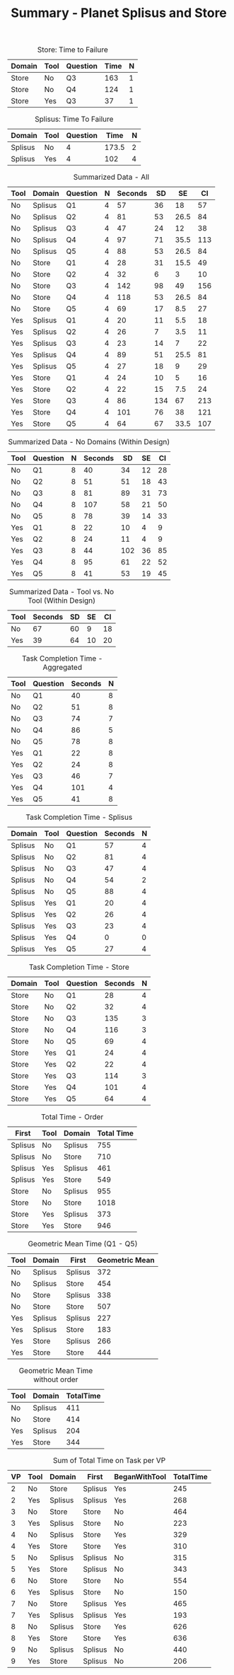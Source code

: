 #+LATEX_CLASS: article
#+OPTIONS: author:nil toc:nil num:nil
#+LaTeX_CLASS_OPTIONS: [a4paper,11pt]
#+LaTeX_HEADER: \usepackage[]{keystroke}
#+LaTeX_HEADER: \pagenumbering{gobble}
#+TITLE: Summary - Planet Splisus and Store
#+DATE:
#+PROPERTY: colnames yes



#+CAPTION: Store: Time to Failure
#+NAME: task-failures-store
| Domain | Tool | Question | Time | N |
|--------+------+----------+------+---|
| Store  | No   | Q3       |  163 | 1 |
| Store  | No   | Q4       |  124 | 1 |
| Store  | Yes  | Q3       |   37 | 1 |


#+CAPTION: Splisus: Time To Failure
#+NAME: task-failures-splisus
| Domain  | Tool | Question |  Time | N |
|---------+------+----------+-------+---|
| Splisus | No   |        4 | 173.5 | 2 |
| Splisus | Yes  |        4 |   102 | 4 |

#+CAPTION: Summarized Data  - All
#+NAME: all-data
| Tool | Domain  | Question | N | Seconds |  SD |   SE |  CI |
|------+---------+----------+---+---------+-----+------+-----|
| No   | Splisus | Q1       | 4 |      57 |  36 |   18 |  57 |
| No   | Splisus | Q2       | 4 |      81 |  53 | 26.5 |  84 |
| No   | Splisus | Q3       | 4 |      47 |  24 |   12 |  38 |
| No   | Splisus | Q4       | 4 |      97 |  71 | 35.5 | 113 |
| No   | Splisus | Q5       | 4 |      88 |  53 | 26.5 |  84 |
| No   | Store   | Q1       | 4 |      28 |  31 | 15.5 |  49 |
| No   | Store   | Q2       | 4 |      32 |   6 |    3 |  10 |
| No   | Store   | Q3       | 4 |     142 |  98 |   49 | 156 |
| No   | Store   | Q4       | 4 |     118 |  53 | 26.5 |  84 |
| No   | Store   | Q5       | 4 |      69 |  17 |  8.5 |  27 |
| Yes  | Splisus | Q1       | 4 |      20 |  11 |  5.5 |  18 |
| Yes  | Splisus | Q2       | 4 |      26 |   7 |  3.5 |  11 |
| Yes  | Splisus | Q3       | 4 |      23 |  14 |    7 |  22 |
| Yes  | Splisus | Q4       | 4 |      89 |  51 | 25.5 |  81 |
| Yes  | Splisus | Q5       | 4 |      27 |  18 |    9 |  29 |
| Yes  | Store   | Q1       | 4 |      24 |  10 |    5 |  16 |
| Yes  | Store   | Q2       | 4 |      22 |  15 |  7.5 |  24 |
| Yes  | Store   | Q3       | 4 |      86 | 134 |   67 | 213 |
| Yes  | Store   | Q4       | 4 |     101 |  76 |   38 | 121 |
| Yes  | Store   | Q5       | 4 |      64 |  67 | 33.5 | 107 |

#+CAPTION: Summarized Data  - No Domains (Within Design)
#+NAME: no-domains-data
| Tool | Question | N | Seconds |  SD | SE | CI |
|------+----------+---+---------+-----+----+----|
| No   | Q1       | 8 |      40 |  34 | 12 | 28 |
| No   | Q2       | 8 |      51 |  51 | 18 | 43 |
| No   | Q3       | 8 |      81 |  89 | 31 | 73 |
| No   | Q4       | 8 |     107 |  58 | 21 | 50 |
| No   | Q5       | 8 |      78 |  39 | 14 | 33 |
| Yes  | Q1       | 8 |      22 |  10 |  4 |  9 |
| Yes  | Q2       | 8 |      24 |  11 |  4 |  9 |
| Yes  | Q3       | 8 |      44 | 102 | 36 | 85 |
| Yes  | Q4       | 8 |      95 |  61 | 22 | 52 |
| Yes  | Q5       | 8 |      41 |  53 | 19 | 45 |


#+CAPTION: Summarized Data  - Tool vs. No Tool (Within Design)
#+NAME: no-domains-data
| Tool | Seconds | SD | SE | CI |
|------+---------+----+----+----|
| No   |      67 | 60 |  9 | 18 |
| Yes  |      39 | 64 | 10 | 20 |

\newpage

#+CAPTION: Task Completion Time - Aggregated
#+RESULTS: task-completions-agg
| Tool | Question | Seconds | N |
|------+----------+---------+---|
| No   | Q1       |      40 | 8 |
| No   | Q2       |      51 | 8 |
| No   | Q3       |      74 | 7 |
| No   | Q4       |      86 | 5 |
| No   | Q5       |      78 | 8 |
| Yes  | Q1       |      22 | 8 |
| Yes  | Q2       |      24 | 8 |
| Yes  | Q3       |      46 | 7 |
| Yes  | Q4       |     101 | 4 |
| Yes  | Q5       |      41 | 8 |


#+CAPTION: Task Completion Time - Splisus
#+RESULTS: task-completions-splisus
| Domain  | Tool | Question | Seconds | N |
|---------+------+----------+---------+---|
| Splisus | No   | Q1       |      57 | 4 |
| Splisus | No   | Q2       |      81 | 4 |
| Splisus | No   | Q3       |      47 | 4 |
| Splisus | No   | Q4       |      54 | 2 |
| Splisus | No   | Q5       |      88 | 4 |
| Splisus | Yes  | Q1       |      20 | 4 |
| Splisus | Yes  | Q2       |      26 | 4 |
| Splisus | Yes  | Q3       |      23 | 4 |
| Splisus | Yes  | Q4       |       0 | 0 |
| Splisus | Yes  | Q5       |      27 | 4 |

#+CAPTION: Task Completion Time - Store
#+RESULTS: task-completions-store
| Domain | Tool | Question | Seconds | N |
|--------+------+----------+---------+---|
| Store  | No   | Q1       |      28 | 4 |
| Store  | No   | Q2       |      32 | 4 |
| Store  | No   | Q3       |     135 | 3 |
| Store  | No   | Q4       |     116 | 3 |
| Store  | No   | Q5       |      69 | 4 |
| Store  | Yes  | Q1       |      24 | 4 |
| Store  | Yes  | Q2       |      22 | 4 |
| Store  | Yes  | Q3       |     114 | 3 |
| Store  | Yes  | Q4       |     101 | 4 |
| Store  | Yes  | Q5       |      64 | 4 |

#+CAPTION: Total Time - Order
#+RESULTS: task-order
| First   | Tool | Domain  | Total Time |
|---------+------+---------+------------|
| Splisus | No   | Splisus |        755 |
| Splisus | No   | Store   |        710 |
| Splisus | Yes  | Splisus |        461 |
| Splisus | Yes  | Store   |        549 |
| Store   | No   | Splisus |        955 |
| Store   | No   | Store   |       1018 |
| Store   | Yes  | Splisus |        373 |
| Store   | Yes  | Store   |        946 |


#+CAPTION: Geometric Mean Time (Q1 - Q5)
| Tool | Domain  | First   | Geometric Mean |
|------+---------+---------+----------------|
| No   | Splisus | Splisus |            372 |
| No   | Splisus | Store   |            454 |
| No   | Store   | Splisus |            338 |
| No   | Store   | Store   |            507 |
| Yes  | Splisus | Splisus |            227 |
| Yes  | Splisus | Store   |            183 |
| Yes  | Store   | Splisus |            266 |
| Yes  | Store   | Store   |            444 |

#+CAPTION: Geometric Mean Time without order
| Tool | Domain  | TotalTime |
|------+---------+-----------|
| No   | Splisus |       411 |
| No   | Store   |       414 |
| Yes  | Splisus |       204 |
| Yes  | Store   |       344 |

\newpage
#+CAPTION: Sum of Total Time on Task per VP
| VP | Tool | Domain  | First   | BeganWithTool | TotalTime |
|----+------+---------+---------+---------------+-----------|
|  2 | No   | Store   | Splisus | Yes           |       245 |
|  2 | Yes  | Splisus | Splisus | Yes           |       268 |
|  3 | No   | Store   | Store   | No            |       464 |
|  3 | Yes  | Splisus | Store   | No            |       223 |
|  4 | No   | Splisus | Store   | Yes           |       329 |
|  4 | Yes  | Store   | Store   | Yes           |       310 |
|  5 | No   | Splisus | Splisus | No            |       315 |
|  5 | Yes  | Store   | Splisus | No            |       343 |
|  6 | No   | Store   | Store   | No            |       554 |
|  6 | Yes  | Splisus | Store   | No            |       150 |
|  7 | No   | Store   | Splisus | Yes           |       465 |
|  7 | Yes  | Splisus | Splisus | Yes           |       193 |
|  8 | No   | Splisus | Store   | Yes           |       626 |
|  8 | Yes  | Store   | Store   | Yes           |       636 |
|  9 | No   | Splisus | Splisus | No            |       440 |
|  9 | Yes  | Store   | Splisus | No            |       206 |
